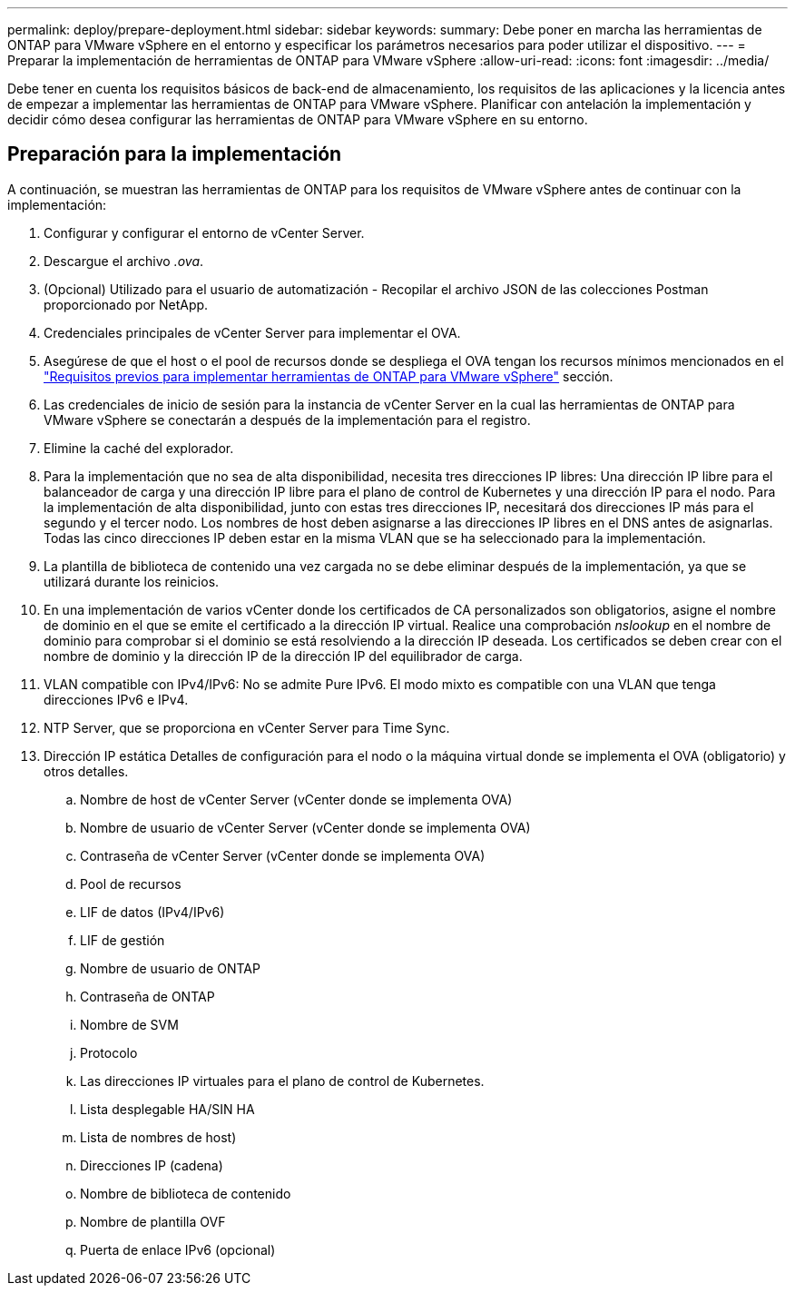 ---
permalink: deploy/prepare-deployment.html 
sidebar: sidebar 
keywords:  
summary: Debe poner en marcha las herramientas de ONTAP para VMware vSphere en el entorno y especificar los parámetros necesarios para poder utilizar el dispositivo. 
---
= Preparar la implementación de herramientas de ONTAP para VMware vSphere
:allow-uri-read: 
:icons: font
:imagesdir: ../media/


[role="lead"]
Debe tener en cuenta los requisitos básicos de back-end de almacenamiento, los requisitos de las aplicaciones y la licencia antes de empezar a implementar las herramientas de ONTAP para VMware vSphere.
Planificar con antelación la implementación y decidir cómo desea configurar las herramientas de ONTAP para VMware vSphere en su entorno.



== Preparación para la implementación

A continuación, se muestran las herramientas de ONTAP para los requisitos de VMware vSphere antes de continuar con la implementación:

. Configurar y configurar el entorno de vCenter Server.
. Descargue el archivo _.ova_.
. (Opcional) Utilizado para el usuario de automatización - Recopilar el archivo JSON de las colecciones Postman proporcionado por NetApp.
. Credenciales principales de vCenter Server para implementar el OVA.
. Asegúrese de que el host o el pool de recursos donde se despliega el OVA tengan los recursos mínimos mencionados en el link:../deploy/sizing-requirements.html["Requisitos previos para implementar herramientas de ONTAP para VMware vSphere"] sección.
. Las credenciales de inicio de sesión para la instancia de vCenter Server en la cual las herramientas de ONTAP para VMware vSphere se conectarán a después de la implementación para el registro.
. Elimine la caché del explorador.
. Para la implementación que no sea de alta disponibilidad, necesita tres direcciones IP libres: Una dirección IP libre para el balanceador de carga y una dirección IP libre para el plano de control de Kubernetes y una dirección IP para el nodo. Para la implementación de alta disponibilidad, junto con estas tres direcciones IP, necesitará dos direcciones IP más para el segundo y el tercer nodo.
Los nombres de host deben asignarse a las direcciones IP libres en el DNS antes de asignarlas. Todas las cinco direcciones IP deben estar en la misma VLAN que se ha seleccionado para la implementación.
. La plantilla de biblioteca de contenido una vez cargada no se debe eliminar después de la implementación, ya que se utilizará durante los reinicios.
. En una implementación de varios vCenter donde los certificados de CA personalizados son obligatorios, asigne el nombre de dominio en el que se emite el certificado a la dirección IP virtual. Realice una comprobación _nslookup_ en el nombre de dominio para comprobar si el dominio se está resolviendo a la dirección IP deseada. Los certificados se deben crear con el nombre de dominio y la dirección IP de la dirección IP del equilibrador de carga.
. VLAN compatible con IPv4/IPv6: No se admite Pure IPv6. El modo mixto es compatible con una VLAN que tenga direcciones IPv6 e IPv4.
. NTP Server, que se proporciona en vCenter Server para Time Sync.
. Dirección IP estática Detalles de configuración para el nodo o la máquina virtual donde se implementa el OVA (obligatorio) y otros detalles.
+
.. Nombre de host de vCenter Server (vCenter donde se implementa OVA)
.. Nombre de usuario de vCenter Server (vCenter donde se implementa OVA)
.. Contraseña de vCenter Server (vCenter donde se implementa OVA)
.. Pool de recursos
.. LIF de datos (IPv4/IPv6)
.. LIF de gestión
.. Nombre de usuario de ONTAP
.. Contraseña de ONTAP
.. Nombre de SVM
.. Protocolo
.. Las direcciones IP virtuales para el plano de control de Kubernetes.
.. Lista desplegable HA/SIN HA
.. Lista de nombres de host)
.. Direcciones IP (cadena)
.. Nombre de biblioteca de contenido
.. Nombre de plantilla OVF
.. Puerta de enlace IPv6 (opcional)




